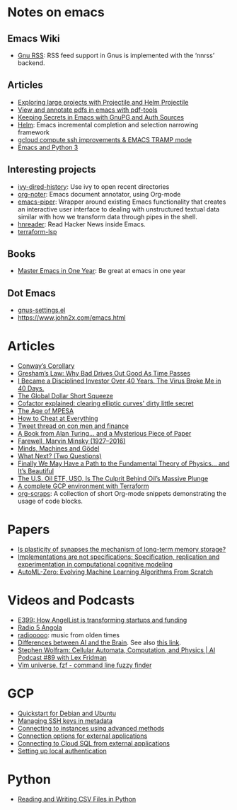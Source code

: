 * Notes on emacs

** Emacs Wiki

- [[https://www.emacswiki.org/emacs/gnusrss][Gnu RSS]]: RSS feed support in Gnus is implemented with the ‘nnrss’
  backend.

** Articles

- [[http://tuhdo.github.io/helm-projectile.html][Exploring large projects with Projectile and Helm Projectile]]
- [[http://pragmaticemacs.com/emacs/view-and-annotate-pdfs-in-emacs-with-pdf-tools/][View and annotate pdfs in emacs with pdf-tools]]
- [[https://www.masteringemacs.org/article/keeping-secrets-in-emacs-gnupg-auth-sources][Keeping Secrets in Emacs with GnuPG and Auth Sources]]
- [[https://emacs-helm.github.io/helm/][Helm]]: Emacs incremental completion and selection narrowing framework
- [[https://modernduck.com/2018/02/gcloud-compute-ssh-improvements-emacs-tramp-mode/][gcloud compute ssh improvements & EMACS TRAMP mode]]
- [[https://aliquote.org/post/emacs-python3/][Emacs and Python 3]]

** Interesting projects

- [[https://github.com/jixiuf/ivy-dired-history][ivy-dired-history]]: Use ivy to open recent directories
- [[https://github.com/weirdNox/org-noter][org-noter]]: Emacs document annotator, using Org-mode
- [[https://gitlab.com/howardabrams/emacs-piper][emacs-piper]]: Wrapper around existing Emacs functionality that
  creates an interactive user interface to dealing with unstructured
  textual data similar with how we transform data through pipes in the
  shell.
- [[https://github.com/thanhvg/emacs-hnreader][hnreader]]: Read Hacker News inside Emacs.
- [[https://github.com/juliosueiras/terraform-lsp/releases][terraform-lsp]]

** Books

- [[https://github.com/redguardtoo/mastering-emacs-in-one-year-guide][Master Emacs in One Year]]: Be great at emacs in one year

** Dot Emacs

- [[https://github.com/dabrahams/dotemacs/blob/master/elhome/settings/gnus-settings.el][gnus-settings.el]]
- https://www.john2x.com/emacs.html

* Articles

- [[https://www.ianbicking.org/blog/2015/08/conways-corollary.html][Conway’s Corollary]]
- [[https://fs.blog/2009/12/mental-model-greshams-law/][Gresham’s Law: Why Bad Drives Out Good As Time Passes]]
- [[https://www.nytimes.com/2020/03/27/business/stock-market-pandemic-coronavirus.html][I Became a Disciplined Investor Over 40 Years. The Virus Broke Me in 40 Days.]]
- [[https://www.lynalden.com/global-dollar-short-squeeze/][The Global Dollar Short Squeeze]]
- [[http://loup-vaillant.fr/tutorials/cofactor][Cofactor explained: clearing elliptic curves' dirty little secret]]
- [[https://owaahh.com/the-age-of-mpesa/][The Age of MPESA]]
- [[https://www.runningpress.com/titles/simon-lovell/how-to-cheat-at-everything/9781560259732/][How to Cheat at Everything]]
- [[https://twitter.com/doctorow/status/1246445485860118528][Tweet thread on con men and finance]]
- [[https://writings.stephenwolfram.com/2019/08/a-book-from-alan-turing-and-a-mysterious-piece-of-paper/][A Book from Alan Turing… and a Mysterious Piece of Paper]]
- [[https://writings.stephenwolfram.com/2016/01/farewell-marvin-minsky-19272016/][Farewell, Marvin Minsky (1927–2016)]]
- [[http://users.ox.ac.uk/~jrlucas/Godel/mmg.html][Minds, Machines and Gödel]]
- [[https://www.collaborativefund.com/blog/what-next/][What Next? (Two Questions)]]
- [[https://writings.stephenwolfram.com/2020/04/finally-we-may-have-a-path-to-the-fundamental-theory-of-physics-and-its-beautiful/][Finally We May Have a Path to the Fundamental Theory of
  Physics... and It’s Beautiful]]
- [[https://www.forbes.com/sites/jimcollins/2020/04/20/the-us-oil-etf-uso-is-the-culprit-behind-oils-massive-plunge/amp/?__twitter_impression=true][The U.S. Oil ETF, USO, Is The Culprit Behind Oil’s Massive Plunge]]
- [[https://medium.com/slalom-technology/a-complete-gcp-environment-with-terraform-c087190366f0][A complete GCP environment with Terraform]]
- [[https://eschulte.github.io/org-scraps/][org-scraps]]: A collection of short Org-mode snippets demonstrating
  the usage of code blocks.

* Papers

- [[https://www.nature.com/articles/s41539-019-0048-y][Is plasticity of synapses the mechanism of long-term memory storage?]]
- [[https://www.sciencedirect.com/science/article/pii/S1389041713000314][Implementations are not specifications: Specification, replication
  and experimentation in computational cognitive modeling]]
- [[https://arxiv.org/pdf/2003.03384.pdf][AutoML-Zero: Evolving Machine Learning Algorithms From Scratch]]

* Videos and Podcasts

- [[https://thisweekinstartups.com/angellist-syndicates-lean-startup-naval-ravikant/][E399: How AngelList is transforming startups and funding]]
- [[http://radios.sapo.ao/radio-5][Radio 5 Angola]]
- [[https://radiooooo.app/][radiooooo]]: music from olden times
- [[https://www.crowdcast.io/e/meetupaiglobal][Differences between AI and the Brain]]. See also [[https://www.meetup.com/en-AU/meetupai-Berlin/events/269929747/?read=1&_xtd=gatlbWFpbF9jbGlja9oAJDNiMTNlYjJkLTBkYTUtNDExMC1iNjEwLTQxYjE3NDJlMjgyZg&_af=event&_af_eid=269929747][this link]].
- [[https://www.youtube.com/watch?v=ez773teNFYA&feature=youtu.be][Stephen Wolfram: Cellular Automata, Computation, and Physics | AI
  Podcast #89 with Lex Fridman]]
- [[https://www.youtube.com/watch?v=qgG5Jhi_Els][Vim universe. fzf - command line fuzzy finder]]

* GCP

- [[https://cloud.google.com/sdk/docs/quickstart-debian-ubuntu][Quickstart for Debian and Ubuntu]]
- [[https://cloud.google.com/compute/docs/instances/adding-removing-ssh-keys#createsshkeys][Managing SSH keys in metadata]]
- [[https://cloud.google.com/compute/docs/instances/connecting-advanced#provide-key][Connecting to instances using advanced methods]]
- [[https://cloud.google.com/sql/docs/postgres/external-connection-methods?hl=en_GB&_ga=2.237627139.-2065564734.1572530049][Connection options for external applications]]
- [[https://cloud.google.com/sql/docs/postgres/connect-external-app#appaccessIP][Connecting to Cloud SQL from external applications]]
- [[https://cloud.google.com/source-repositories/docs/authentication#ssh][Setting up local authentication]]

* Python

- [[https://realpython.com/python-csv/][Reading and Writing CSV Files in Python]]
